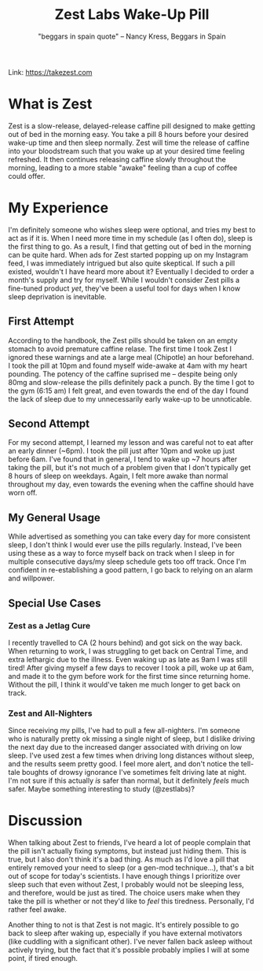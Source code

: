 #+title: Zest Labs Wake-Up Pill
#+subtitle: "beggars in spain quote" -- Nancy Kress, Beggars in Spain

Link: [[https://takezest.com/product/wake-up-pill][https://takezest.com]]

* What is Zest 
Zest is a slow-release, delayed-release caffine pill designed to make getting out of bed in the morning easy. You take a pill 8 hours before your desired wake-up time and then sleep normally. Zest will time the release of caffine into your bloodstream such that you wake up at your desired time feeling refreshed. It then continues releasing caffine slowly throughout the morning, leading to a more stable "awake" feeling than a cup of coffee could offer. 

* My Experience
I'm definitely someone who wishes sleep were optional, and tries my best to act as if it is. When I need more time in my schedule (as I often do), sleep is the first thing to go. As a result, I find that getting out of bed in the morning can be quite hard. When ads for Zest started popping up on my Instagram feed, I was immediately intrigued but also quite skeptical. If such a pill existed, wouldn't I have heard more about it?
Eventually I decided to order a month's supply and try for myself. While I wouldn't consider Zest pills a fine-tuned product /yet/, they've been a useful tool for days when I know sleep deprivation is inevitable.

** First Attempt
According to the handbook, the Zest pills should be taken on an empty stomach to avoid premature caffine relase.
The first time I took Zest I ignored these warnings and ate a large meal (Chipotle) an hour beforehand. 
I took the pill at 10pm and found myself wide-awake at 4am with my heart pounding. The potency of the caffine suprised me -- despite being only 80mg and slow-release the pills definitely pack a punch.
By the time I got to the gym (6:15 am) I felt great, and even towards the end of the day I found the lack of sleep due to my unnecessarily early wake-up to be unnoticable.
** Second Attempt 
For my second attempt, I learned my lesson and was careful not to eat after an early dinner (~6pm). 
I took the pill just after 10pm and woke up just before 6am. I've found that in general, I tend to wake up ~7 hours after taking the pill, but it's not much of a problem given that I don't typically get 8 hours of sleep on weekdays.
Again, I felt more awake than normal throughout my day, even towards the evening when the caffine should have worn off.
** My General Usage
While advertised as something you can take every day for more consistent sleep, I don't think I would ever use the pills regularly.
Instead, I've been using these as a way to force myself back on track when I sleep in for multiple consecutive days/my sleep schedule gets too off track. Once I'm confident in re-establishing a good pattern, I go back to relying on an alarm and willpower.
** Special Use Cases 
*** Zest as a Jetlag Cure
I recently travelled to CA (2 hours behind) and got sick on the way back. When returning to work, I was struggling to get back on Central Time, and extra lethargic due to the illness. Even waking up as late as 9am I was still tired! After giving myself a few days to recover I took a pill, woke up at 6am, and made it to the gym before work for the first time since returning home. Without the pill, I think it would've taken me much longer to get back on track.
*** Zest and All-Nighters
Since receiving my pills, I've had to pull a few all-nighters. I'm someone who is naturally pretty ok missing a single night of sleep, but I dislike driving the next day due to the increased danger associated with driving on low sleep. I've used zest a few times when driving long distances without sleep, and the results seem pretty good. I feel more alert, and don't notice the tell-tale boughts of drowsy ignorance I've sometimes felt driving late at night. I'm not sure if this actually /is/ safer than normal, but it definitely /feels/ much safer. Maybe something interesting to study (@zestlabs)?

* Discussion
When talking about Zest to friends, I've heard a lot of people complain that the pill isn't actually fixing symptoms, but instead just hiding them. This is true, but I also don't think it's a bad thing. As much as I'd love a pill that entirely removed your need to sleep (or a gen-mod technique...), that's a bit out of scope for today's scientists. I have enough things I prioritize over sleep such that even without Zest, I probably would not be sleeping less, and therefore, would be just as tired. The choice users make when they take the pill is whether or not they'd like to /feel/ this tiredness. Personally, I'd rather feel awake.

Another thing to not is that Zest is not magic. It's entirely possible to go back to sleep after waking up, especially if you have external motivators (like cuddling with a significant other). I've never fallen back asleep without actively trying, but the fact that it's possible probably implies I will at some point, if tired enough. 
